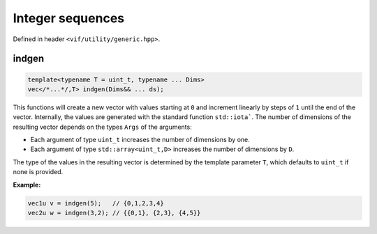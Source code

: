 Integer sequences
=================

Defined in header ``<vif/utility/generic.hpp>``.

indgen
------

.. code-block:: c++

    template<typename T = uint_t, typename ... Dims>
    vec</*...*/,T> indgen(Dims&& ... ds);

This functions will create a new vector with values starting at ``0`` and increment linearly by steps of ``1`` until the end of the vector. Internally, the values are generated with the standard function ``std::iota```. The number of dimensions of the resulting vector depends on the types ``Args`` of the arguments:

* Each argument of type ``uint_t`` increases the number of dimensions by one.
* Each argument of type ``std::array<uint_t,D>`` increases the number of dimensions by ``D``.

The type of the values in the resulting vector is determined by the template parameter ``T``, which defaults to ``uint_t`` if none is provided.

**Example:**

.. code-block:: c++

    vec1u v = indgen(5);   // {0,1,2,3,4}
    vec2u w = indgen(3,2); // {{0,1}, {2,3}, {4,5}}
